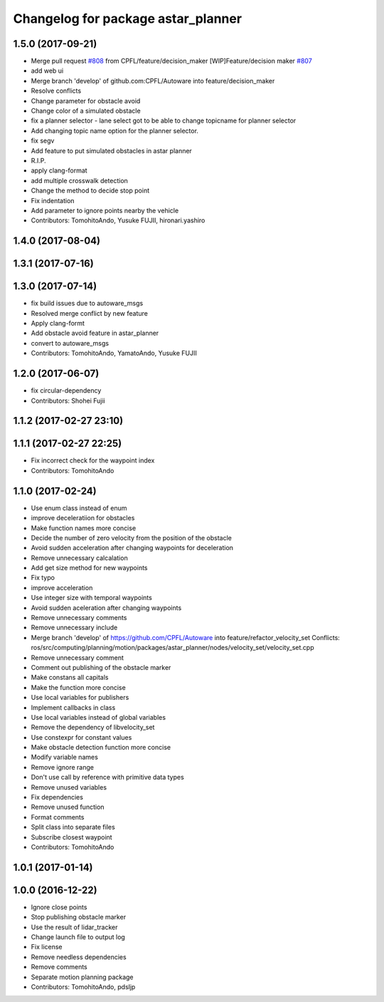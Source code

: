 ^^^^^^^^^^^^^^^^^^^^^^^^^^^^^^^^^^^
Changelog for package astar_planner
^^^^^^^^^^^^^^^^^^^^^^^^^^^^^^^^^^^

1.5.0 (2017-09-21)
------------------
* Merge pull request `#808 <https://github.com/cpfl/autoware/issues/808>`_ from CPFL/feature/decision_maker
  [WIP]Feature/decision maker `#807 <https://github.com/cpfl/autoware/issues/807>`_
* add web ui
* Merge branch 'develop' of github.com:CPFL/Autoware into feature/decision_maker
* Resolve conflicts
* Change parameter for obstacle avoid
* Change color of a simulated obstacle
* fix a planner selector
  - lane select got to be able to change topicname for planner selector
* Add changing topic name option for the planner selector.
* fix segv
* Add feature to put simulated obstacles in astar planner
* R.I.P.
* apply clang-format
* add multiple crosswalk detection
* Change the method to decide stop point
* Fix indentation
* Add parameter to ignore points nearby the vehicle
* Contributors: TomohitoAndo, Yusuke FUJII, hironari.yashiro

1.4.0 (2017-08-04)
------------------

1.3.1 (2017-07-16)
------------------

1.3.0 (2017-07-14)
------------------
* fix build issues due to autoware_msgs
* Resolved merge conflict by new feature
* Apply clang-formt
* Add obstacle avoid feature in astar_planner
* convert to autoware_msgs
* Contributors: TomohitoAndo, YamatoAndo, Yusuke FUJII

1.2.0 (2017-06-07)
------------------
* fix circular-dependency
* Contributors: Shohei Fujii

1.1.2 (2017-02-27 23:10)
------------------------

1.1.1 (2017-02-27 22:25)
------------------------
* Fix incorrect check for the waypoint index
* Contributors: TomohitoAndo

1.1.0 (2017-02-24)
------------------
* Use enum class instead of enum
* improve deceleratiion for obstacles
* Make function names more concise
* Decide the number of zero velocity from the position of the obstacle
* Avoid sudden acceleration after changing waypoints for deceleration
* Remove unnecessary calcalation
* Add get size method for new waypoints
* Fix typo
* improve acceleration
* Use integer size with temporal waypoints
* Avoid sudden aceleration after changing waypoints
* Remove unnecessary comments
* Remove unnecessary include
* Merge branch 'develop' of https://github.com/CPFL/Autoware into feature/refactor_velocity_set
  Conflicts:
  ros/src/computing/planning/motion/packages/astar_planner/nodes/velocity_set/velocity_set.cpp
* Remove unnecessary comment
* Comment out publishing of the obstacle marker
* Make constans all capitals
* Make the function more concise
* Use local variables for publishers
* Implement callbacks in class
* Use local variables instead of global variables
* Remove the dependency of libvelocity_set
* Use constexpr for constant values
* Make obstacle detection function more concise
* Modify variable names
* Remove ignore range
* Don't use call by reference with primitive data types
* Remove unused variables
* Fix dependencies
* Remove unused function
* Format comments
* Split class into separate files
* Subscribe closest waypoint
* Contributors: TomohitoAndo

1.0.1 (2017-01-14)
------------------

1.0.0 (2016-12-22)
------------------
* Ignore close points
* Stop publishing obstacle marker
* Use the result of lidar_tracker
* Change launch file to output log
* Fix license
* Remove needless dependencies
* Remove comments
* Separate motion planning package
* Contributors: TomohitoAndo, pdsljp
